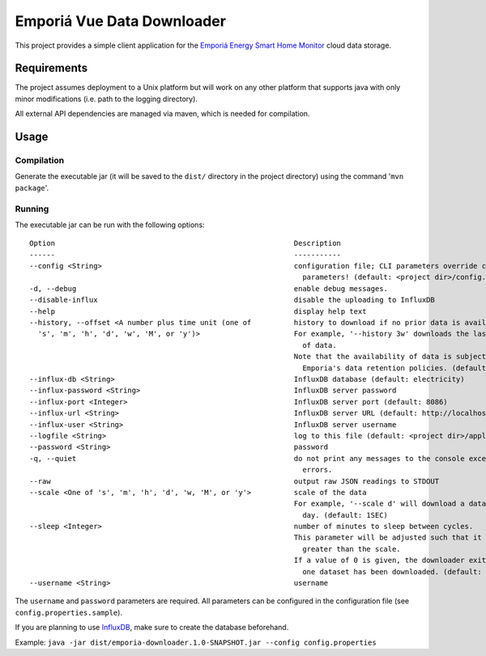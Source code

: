 ===========================
Emporiá Vue Data Downloader
===========================

This project provides a simple client application for the `Emporiá Energy Smart Home Monitor
<https://emporiaenergy.com>`_ cloud data storage.

Requirements
============

The project assumes deployment to a Unix platform but will work on any other platform that
supports java with only minor modifications (i.e. path to the logging directory).

All external API dependencies are managed via maven, which is needed for compilation. 

Usage
=============

Compilation
-----------

Generate the executable jar (it will be saved to the ``dist/`` directory in the project
directory) using the command '``mvn package``'.

Running
-----------

The executable jar can be run with the following options::

    Option                                                        Description
    ------                                                        -----------
    --config <String>                                             configuration file; CLI parameters override configured
                                                                    parameters! (default: <project dir>/config.properties)
    -d, --debug                                                   enable debug messages.
    --disable-influx                                              disable the uploading to InfluxDB
    --help                                                        display help text
    --history, --offset <A number plus time unit (one of          history to download if no prior data is available.
      's', 'm', 'h', 'd', 'w', 'M', or 'y')>                      For example, '--history 3w' downloads the last 3 weeks
                                                                    of data.
                                                                  Note that the availability of data is subject to
                                                                    Emporia's data retention policies. (default: 3h)
    --influx-db <String>                                          InfluxDB database (default: electricity)
    --influx-password <String>                                    InfluxDB server password
    --influx-port <Integer>                                       InfluxDB server port (default: 8086)
    --influx-url <String>                                         InfluxDB server URL (default: http://localhost)
    --influx-user <String>                                        InfluxDB server username
    --logfile <String>                                            log to this file (default: <project dir>/application.log)
    --password <String>                                           password
    -q, --quiet                                                   do not print any messages to the console except for
                                                                    errors.
    --raw                                                         output raw JSON readings to STDOUT
    --scale <One of 's', 'm', 'h', 'd', 'w, 'M', or 'y'>          scale of the data
                                                                  For example, '--scale d' will download a datapoint per
                                                                    day. (default: 1SEC)
    --sleep <Integer>                                             number of minutes to sleep between cycles.
                                                                  This parameter will be adjusted such that it is always
                                                                    greater than the scale.
                                                                  If a value of 0 is given, the downloader exits after
                                                                    one dataset has been downloaded. (default: 5)
    --username <String>                                           username

The ``username`` and ``password`` parameters are required. All parameters can be
configured in the configuration file (see ``config.properties.sample``).

If you are planning to use `InfluxDB <https://www.influxdata.com>`_, make sure to create the
database beforehand.

Example: ``java -jar dist/emporia-downloader.1.0-SNAPSHOT.jar --config config.properties``